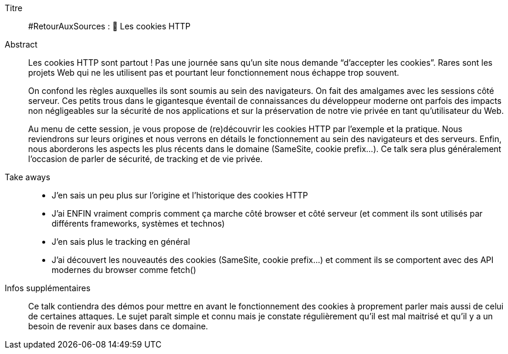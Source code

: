 Titre::
#RetourAuxSources : 🍪 Les cookies HTTP

Abstract::
Les cookies HTTP sont partout ! Pas une journée sans qu’un site nous demande “d’accepter les cookies”. Rares sont les projets Web qui ne les utilisent pas et pourtant leur fonctionnement nous échappe trop souvent.
+
On confond les règles auxquelles ils sont soumis au sein des navigateurs. On fait des amalgames avec les sessions côté serveur. Ces petits trous dans le gigantesque éventail de connaissances du développeur moderne ont parfois des impacts non négligeables sur la sécurité de nos applications et sur la préservation de notre vie privée en tant qu’utilisateur du Web.
+
Au menu de cette session, je vous propose de (re)découvrir les cookies HTTP par l’exemple et la pratique. Nous reviendrons sur leurs origines et nous verrons en détails le fonctionnement au sein des navigateurs et des serveurs. Enfin, nous aborderons les aspects les plus récents dans le domaine (SameSite, cookie prefix...). Ce talk sera plus généralement l’occasion de parler de sécurité, de tracking et de vie privée.

Take aways::
* J’en sais un peu plus sur l’origine et l’historique des cookies HTTP
* J’ai ENFIN vraiment compris comment ça marche côté browser et côté serveur (et comment ils sont utilisés par différents frameworks, systèmes et technos)
* J’en sais plus le tracking en général
* J’ai découvert les nouveautés des cookies (SameSite, cookie prefix…) et comment ils se comportent avec des API modernes du browser comme fetch()

Infos supplémentaires::
Ce talk contiendra des démos pour mettre en avant le fonctionnement des cookies à proprement parler mais aussi de celui de certaines attaques. Le sujet paraît simple et connu mais je constate régulièrement qu’il est mal maitrisé et qu’il y a un besoin de revenir aux bases dans ce domaine.
